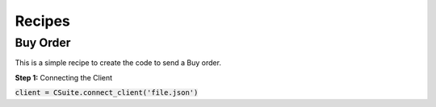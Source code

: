 Recipes
=================

Buy Order
----------
This is a simple recipe to create the code to send a Buy order.

**Step 1:** Connecting the Client

:code:`client = CSuite.connect_client('file.json')`